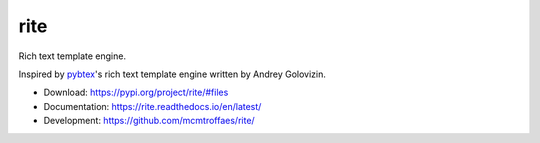 rite
====

|travis| |codecov| |version| |license|

Rich text template engine.

Inspired by `pybtex <https://pybtex.org/>`_'s rich text template engine
written by Andrey Golovizin.

* Download: https://pypi.org/project/rite/#files

* Documentation: https://rite.readthedocs.io/en/latest/

* Development: https://github.com/mcmtroffaes/rite/

.. |travis| image:: https://travis-ci.com/mcmtroffaes/rite.png?branch=develop
    :target: https://travis-ci.com/mcmtroffaes/rite
    :alt: travis-ci

.. |codecov| image:: https://codecov.io/gh/mcmtroffaes/rite/branch/develop/graph/badge.svg
    :target: https://codecov.io/gh/mcmtroffaes/rite
    :alt: codecov

.. |version| image:: https://img.shields.io/pypi/v/rite.svg
    :target: https://pypi.python.org/pypi/rite/
    :alt: latest version

.. |license| image:: https://img.shields.io/pypi/l/rite.svg
    :target: https://pypi.python.org/pypi/rite/
    :alt: license
